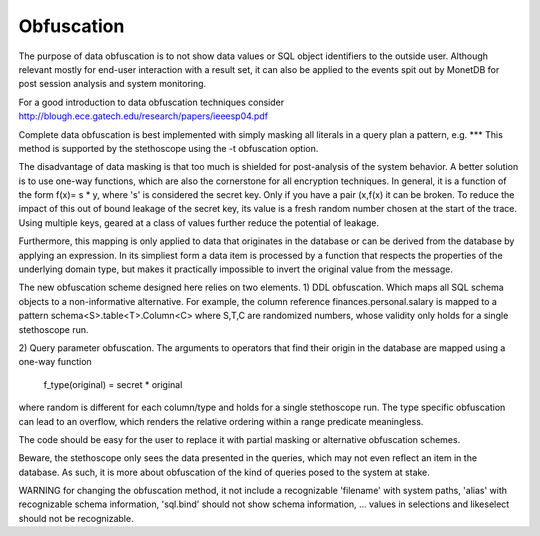 Obfuscation
===========

The purpose of data obfuscation is to not show data values or SQL object identifiers
to the outside user. Although relevant mostly for end-user interaction with
a result set, it can also be applied to the events spit out by MonetDB for
post session analysis and system monitoring.

For a good introduction to data obfuscation techniques consider
http://blough.ece.gatech.edu/research/papers/ieeesp04.pdf

Complete data obfuscation is best implemented with simply masking all literals in a query plan a pattern, e.g. ***
This method is supported by the stethoscope using the -t obfuscation option.

The disadvantage of data masking is that too much is shielded for post-analysis of the system behavior.
A better solution is to use one-way functions, which are also the cornerstone for all
encryption techniques. In general, it is a function of the form f(x)= s * y, where 's' is
considered the secret key. Only if you have a pair (x,f(x) it can be broken.
To reduce the impact of this out of bound leakage of the secret key, its value is
a fresh random number chosen at the start of the trace. Using multiple keys, geared
at a class of values further reduce the potential of leakage.

Furthermore, this mapping is only applied to data that originates in the
database or can be derived from the database by applying an expression.
In its simpliest form a data item is processed by a function that respects
the properties of the underlying domain type, but makes it practically impossible
to invert the original value from the message.

The new obfuscation scheme designed here relies on two elements.
1) DDL obfuscation. Which maps all SQL schema objects to a non-informative alternative.
For example, the column reference finances.personal.salary is mapped to a pattern
schema<S>.table<T>.Column<C> where S,T,C are randomized numbers, whose validity
only holds for a single stethoscope run.

2) Query parameter obfuscation.
The arguments to operators that find their origin in the database are
mapped using a one-way function
    f_type(original) = secret * original
where random is different for each column/type and holds for a single stethoscope run.
The type specific obfuscation can lead to an overflow, which renders the
relative ordering within a range predicate meaningless.

The code should be easy for the user
to replace it with partial masking or alternative obfuscation schemes.

Beware, the stethoscope only sees the data presented in the queries, which
may not even reflect an item in the database. As such, it is more about
obfuscation of the kind of queries posed to the system at stake.

WARNING for changing the obfuscation method, it not include a recognizable 'filename' with
system paths, 'alias' with recognizable schema information, 'sql.bind' should not
show schema information, ... values in selections and likeselect should not be
recognizable.